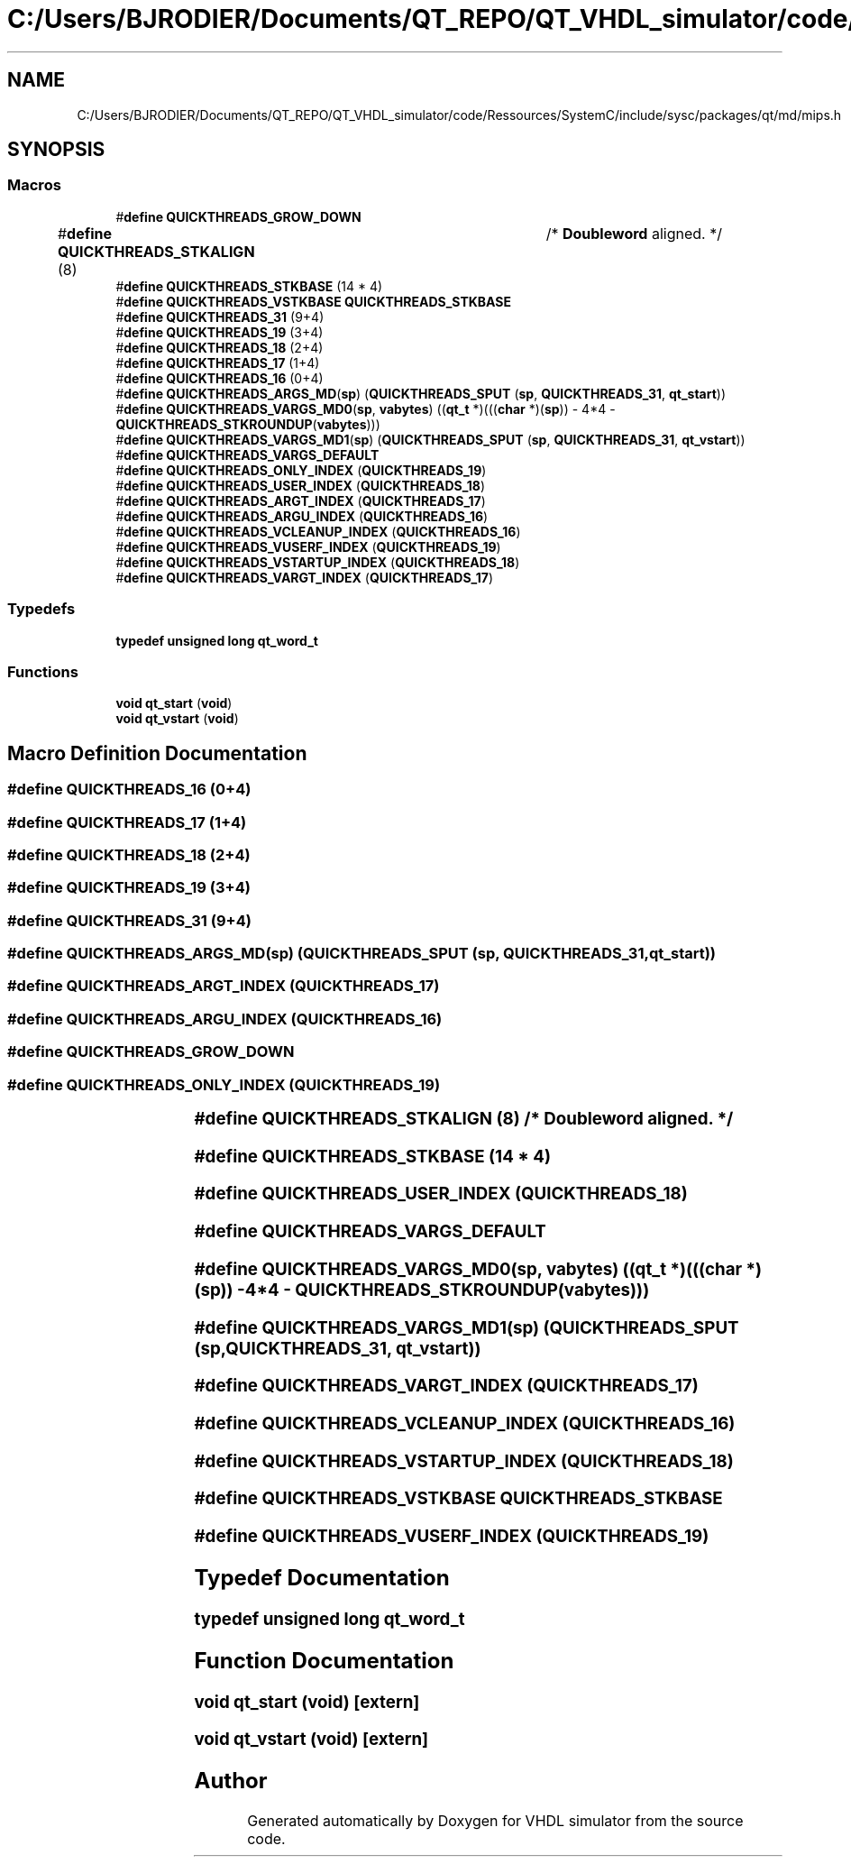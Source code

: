 .TH "C:/Users/BJRODIER/Documents/QT_REPO/QT_VHDL_simulator/code/Ressources/SystemC/include/sysc/packages/qt/md/mips.h" 3 "VHDL simulator" \" -*- nroff -*-
.ad l
.nh
.SH NAME
C:/Users/BJRODIER/Documents/QT_REPO/QT_VHDL_simulator/code/Ressources/SystemC/include/sysc/packages/qt/md/mips.h
.SH SYNOPSIS
.br
.PP
.SS "Macros"

.in +1c
.ti -1c
.RI "#\fBdefine\fP \fBQUICKTHREADS_GROW_DOWN\fP"
.br
.ti -1c
.RI "#\fBdefine\fP \fBQUICKTHREADS_STKALIGN\fP   (8)	/* \fBDoubleword\fP aligned\&. */"
.br
.ti -1c
.RI "#\fBdefine\fP \fBQUICKTHREADS_STKBASE\fP   (14 * 4)"
.br
.ti -1c
.RI "#\fBdefine\fP \fBQUICKTHREADS_VSTKBASE\fP   \fBQUICKTHREADS_STKBASE\fP"
.br
.ti -1c
.RI "#\fBdefine\fP \fBQUICKTHREADS_31\fP   (9+4)"
.br
.ti -1c
.RI "#\fBdefine\fP \fBQUICKTHREADS_19\fP   (3+4)"
.br
.ti -1c
.RI "#\fBdefine\fP \fBQUICKTHREADS_18\fP   (2+4)"
.br
.ti -1c
.RI "#\fBdefine\fP \fBQUICKTHREADS_17\fP   (1+4)"
.br
.ti -1c
.RI "#\fBdefine\fP \fBQUICKTHREADS_16\fP   (0+4)"
.br
.ti -1c
.RI "#\fBdefine\fP \fBQUICKTHREADS_ARGS_MD\fP(\fBsp\fP)   (\fBQUICKTHREADS_SPUT\fP (\fBsp\fP, \fBQUICKTHREADS_31\fP, \fBqt_start\fP))"
.br
.ti -1c
.RI "#\fBdefine\fP \fBQUICKTHREADS_VARGS_MD0\fP(\fBsp\fP,  \fBvabytes\fP)     ((\fBqt_t\fP *)(((\fBchar\fP *)(\fBsp\fP)) \- 4*4 \- \fBQUICKTHREADS_STKROUNDUP\fP(\fBvabytes\fP)))"
.br
.ti -1c
.RI "#\fBdefine\fP \fBQUICKTHREADS_VARGS_MD1\fP(\fBsp\fP)   (\fBQUICKTHREADS_SPUT\fP (\fBsp\fP, \fBQUICKTHREADS_31\fP, \fBqt_vstart\fP))"
.br
.ti -1c
.RI "#\fBdefine\fP \fBQUICKTHREADS_VARGS_DEFAULT\fP"
.br
.ti -1c
.RI "#\fBdefine\fP \fBQUICKTHREADS_ONLY_INDEX\fP   (\fBQUICKTHREADS_19\fP)"
.br
.ti -1c
.RI "#\fBdefine\fP \fBQUICKTHREADS_USER_INDEX\fP   (\fBQUICKTHREADS_18\fP)"
.br
.ti -1c
.RI "#\fBdefine\fP \fBQUICKTHREADS_ARGT_INDEX\fP   (\fBQUICKTHREADS_17\fP)"
.br
.ti -1c
.RI "#\fBdefine\fP \fBQUICKTHREADS_ARGU_INDEX\fP   (\fBQUICKTHREADS_16\fP)"
.br
.ti -1c
.RI "#\fBdefine\fP \fBQUICKTHREADS_VCLEANUP_INDEX\fP   (\fBQUICKTHREADS_16\fP)"
.br
.ti -1c
.RI "#\fBdefine\fP \fBQUICKTHREADS_VUSERF_INDEX\fP   (\fBQUICKTHREADS_19\fP)"
.br
.ti -1c
.RI "#\fBdefine\fP \fBQUICKTHREADS_VSTARTUP_INDEX\fP   (\fBQUICKTHREADS_18\fP)"
.br
.ti -1c
.RI "#\fBdefine\fP \fBQUICKTHREADS_VARGT_INDEX\fP   (\fBQUICKTHREADS_17\fP)"
.br
.in -1c
.SS "Typedefs"

.in +1c
.ti -1c
.RI "\fBtypedef\fP \fBunsigned\fP \fBlong\fP \fBqt_word_t\fP"
.br
.in -1c
.SS "Functions"

.in +1c
.ti -1c
.RI "\fBvoid\fP \fBqt_start\fP (\fBvoid\fP)"
.br
.ti -1c
.RI "\fBvoid\fP \fBqt_vstart\fP (\fBvoid\fP)"
.br
.in -1c
.SH "Macro Definition Documentation"
.PP 
.SS "#\fBdefine\fP QUICKTHREADS_16   (0+4)"

.SS "#\fBdefine\fP QUICKTHREADS_17   (1+4)"

.SS "#\fBdefine\fP QUICKTHREADS_18   (2+4)"

.SS "#\fBdefine\fP QUICKTHREADS_19   (3+4)"

.SS "#\fBdefine\fP QUICKTHREADS_31   (9+4)"

.SS "#\fBdefine\fP QUICKTHREADS_ARGS_MD(\fBsp\fP)   (\fBQUICKTHREADS_SPUT\fP (\fBsp\fP, \fBQUICKTHREADS_31\fP, \fBqt_start\fP))"

.SS "#\fBdefine\fP QUICKTHREADS_ARGT_INDEX   (\fBQUICKTHREADS_17\fP)"

.SS "#\fBdefine\fP QUICKTHREADS_ARGU_INDEX   (\fBQUICKTHREADS_16\fP)"

.SS "#\fBdefine\fP QUICKTHREADS_GROW_DOWN"

.SS "#\fBdefine\fP QUICKTHREADS_ONLY_INDEX   (\fBQUICKTHREADS_19\fP)"

.SS "#\fBdefine\fP QUICKTHREADS_STKALIGN   (8)	/* \fBDoubleword\fP aligned\&. */"

.SS "#\fBdefine\fP QUICKTHREADS_STKBASE   (14 * 4)"

.SS "#\fBdefine\fP QUICKTHREADS_USER_INDEX   (\fBQUICKTHREADS_18\fP)"

.SS "#\fBdefine\fP QUICKTHREADS_VARGS_DEFAULT"

.SS "#\fBdefine\fP QUICKTHREADS_VARGS_MD0(\fBsp\fP, \fBvabytes\fP)     ((\fBqt_t\fP *)(((\fBchar\fP *)(\fBsp\fP)) \- 4*4 \- \fBQUICKTHREADS_STKROUNDUP\fP(\fBvabytes\fP)))"

.SS "#\fBdefine\fP QUICKTHREADS_VARGS_MD1(\fBsp\fP)   (\fBQUICKTHREADS_SPUT\fP (\fBsp\fP, \fBQUICKTHREADS_31\fP, \fBqt_vstart\fP))"

.SS "#\fBdefine\fP QUICKTHREADS_VARGT_INDEX   (\fBQUICKTHREADS_17\fP)"

.SS "#\fBdefine\fP QUICKTHREADS_VCLEANUP_INDEX   (\fBQUICKTHREADS_16\fP)"

.SS "#\fBdefine\fP QUICKTHREADS_VSTARTUP_INDEX   (\fBQUICKTHREADS_18\fP)"

.SS "#\fBdefine\fP QUICKTHREADS_VSTKBASE   \fBQUICKTHREADS_STKBASE\fP"

.SS "#\fBdefine\fP QUICKTHREADS_VUSERF_INDEX   (\fBQUICKTHREADS_19\fP)"

.SH "Typedef Documentation"
.PP 
.SS "\fBtypedef\fP \fBunsigned\fP \fBlong\fP \fBqt_word_t\fP"

.SH "Function Documentation"
.PP 
.SS "\fBvoid\fP qt_start (\fBvoid\fP)\fR [extern]\fP"

.SS "\fBvoid\fP qt_vstart (\fBvoid\fP)\fR [extern]\fP"

.SH "Author"
.PP 
Generated automatically by Doxygen for VHDL simulator from the source code\&.
